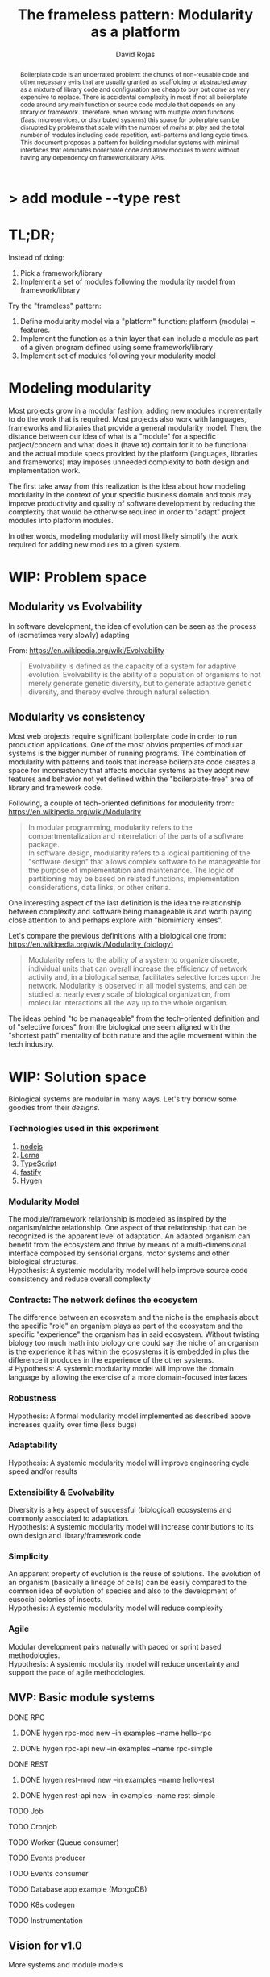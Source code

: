 #+TITLE: The frameless pattern: Modularity as a platform
#+AUTHOR: David Rojas
#+EMAIL: (concat "drojascamaggi" at-sign "gmail.com")

#+OPTIONS: toc:nil num:2 H:3 ^:nil pri:t title:nil
#+EXPORT_FILE_NAME: index
#+HTML_HEAD: <link rel="stylesheet" type="text/css" href="https://drojas.github.io/org-html-dracula/styles/org.css">
#+HTML_HEAD: <link rel="stylesheet" type="text/css" href="styles/org.css">

#+BEGIN_export html
<h1 class="title">
  <span class="accent">></span> add module --type res<span class="inverse">t</span>
</h2>
#+END_export

#+BEGIN_abstract
Boilerplate code is an underrated problem: the chunks of non-reusable code and other necessary evils that are usually
granted as scaffolding or abstracted away as a mixture of library code and configuration are cheap to buy but come as very
expensive to replace. There is accidental complexity in most if not all boilerplate code around any /main/ function or source code
module that depends on any library or framework. Therefore, when working with multiple /main/ functions (faas, microservices, or
distributed systems) this space for boilerplate can be disrupted by problems that scale with the number of /mains/ at play and
the total number of modules including code repetition, anti-patterns and long cycle times. This document proposes a pattern for
building modular systems with minimal interfaces that eliminates boilerplate code and allow modules to work without having any
dependency on framework/library APIs.
#+END_abstract

#+TOC: headlines 2

* TL;DR;

Instead of doing:

1) Pick a framework/library
2) Implement a set of modules following the modularity model from framework/library

Try the "frameless" pattern:

1) Define modularity model via a "platform" function: platform (module) = features.
2) Implement the function as a thin layer that can include a module as part of a given program defined using some framework/library
3) Implement set of modules following your modularity model

* Modeling modularity

Most projects grow in a modular fashion, adding new modules incrementally to do the work that is required.
Most projects also work with languages, frameworks and libraries that provide a general modularity model.
Then, the distance between our idea of what is a "module" for a specific project/concern and what does it (have to) contain for it to
be functional and the actual module specs provided by the platform (languages, libraries and frameworks) may imposes unneeded complexity
to both design and implementation work.

The first take away from this realization is the idea about how modeling modularity in the context of your specific business
domain and tools may improve productivity and quality of software development by reducing the complexity that would be otherwise
required in order to "adapt" project modules into platform modules.

In other words, modeling modularity will most likely simplify the work required for adding new modules to a given system.

* WIP: Problem space
** Modularity vs Evolvability
In software development, the idea of evolution can be seen as the process of (sometimes very slowly) adapting

From: https://en.wikipedia.org/wiki/Evolvability
#+BEGIN_QUOTE
Evolvability is defined as the capacity of a system for adaptive evolution.
Evolvability is the ability of a population of organisms to not merely generate genetic diversity,
but to generate adaptive genetic diversity, and thereby evolve through natural selection.
#+END_QUOTE

** Modularity vs consistency
Most web projects require significant boilerplate code in order to run production applications. One of the most obvios properties 
of modular systems is the bigger number of running programs. The combination of modularity with patterns and tools that increase
boilerplate code creates a space for inconsistency that affects modular systems as they adopt new features and behavior not
yet defined within the "boilerplate-free" area of library and framework code.

Following, a couple of tech-oriented definitions for modulerity from: https://en.wikipedia.org/wiki/Modularity
#+BEGIN_QUOTE
In modular programming, modularity refers to the compartmentalization and interrelation of the parts of a software package.\\

In software design, modularity refers to a logical partitioning of the "software design" that allows complex software to be manageable
for the purpose of implementation and maintenance. The logic of partitioning may be based on related functions, implementation
considerations, data links, or other criteria.
#+END_QUOTE

One interesting aspect of the last definition is the idea the relationship between complexity and software being manageable is
and worth paying close attention to and perhaps explore with "biomimicry lenses".

Let's compare the previous definitions with a biological one from: https://en.wikipedia.org/wiki/Modularity_(biology)
#+BEGIN_QUOTE
Modularity refers to the ability of a system to organize discrete, individual units that can overall increase the efficiency of network
activity and, in a biological sense, facilitates selective forces upon the network. Modularity is observed in all model systems, and can
be studied at nearly every scale of biological organization, from molecular interactions all the way up to the whole organism.
#+END_QUOTE

The ideas behind "to be manageable" from the tech-oriented definition and of "selective forces" from the biological one seem aligned with
the "shortest path" mentality of both nature and the agile movement within the tech industry.
* WIP: Solution space
  Biological systems are modular in many ways. Let's try borrow some goodies from their /designs/.
*** Technologies used in this experiment
  1) [[https://nodejs.org/en/][nodejs]]
  2) [[https://lerna.js.org/][Lerna]]
  3) [[https://www.typescriptlang.org/][TypeScript]]
  4) [[https://www.fastify.io/][fastify]]
  5) [[https://www.hygen.io/][Hygen]]
*** Modularity Model
   The module/framework relationship is modeled as inspired by the organism/niche relationship. One aspect of that relationship that can be
   recognized is the apparent level of adaptation. An adapted organism can benefit from the ecosystem and thrive by means of a multi-dimensional
   interface composed by sensorial organs, motor systems and other biological structures.\\
   Hypothesis: A systemic modularity model will help improve source code consistency and reduce overall complexity
*** Contracts: The network defines the ecosystem
   The difference between an ecosystem and the niche is the emphasis about the specific "role" an organism plays as part of the ecosystem and the
   specific "experience" the organism has in said ecosystem. Without twisting biology too much math into biology one could say the niche of an
   organism is the experience it has within the ecosystems it is embedded in plus the difference it produces in the experience of the other systems.\\
   # Hypothesis: A systemic modularity model will improve the domain language by allowing the exercise of a more domain-focused interfaces
*** Robustness
   Hypothesis: A formal modularity model implemented as described above increases quality over time (less bugs)
*** Adaptability
   Hypothesis: A systemic modularity model will improve engineering cycle speed and/or results
*** Extensibility & Evolvability
   Diversity is a key aspect of successful (biological) ecosystems and commonly associated to adaptation.\\
   Hypothesis: A systemic modularity model will increase contributions to its own design and library/framework code
*** Simplicity
   An apparent property of evolution is the reuse of solutions. The evolution of an organism (basically a lineage of
   cells) can be easily compared to the common idea of evolution of species and also to the development of eusocial colonies of insects.\\
   Hypothesis: A systemic modularity model will reduce complexity
*** Agile
   Modular development pairs naturally with paced or sprint based methodologies.\\
   Hypothesis: A systemic modularity model will reduce uncertainty and support the pace of agile methodologies.
   
** MVP: Basic module systems
   :PROPERTIES:
   :ID:       38b345b1-681b-4528-8b88-d73980e383e6
   :END:
***** DONE RPC
      CLOSED: [2019-11-17 Sun 19:47]
****** DONE hygen rpc-mod new --in examples --name hello-rpc
       CLOSED: [2019-11-17 Sun 19:43]
****** DONE hygen rpc-api new --in examples --name rpc-simple
       CLOSED: [2019-11-17 Sun 19:43]
***** DONE REST
      CLOSED: [2019-11-17 Sun 19:47]
****** DONE hygen rest-mod new --in examples --name hello-rest
       CLOSED: [2019-11-17 Sun 19:43]
****** DONE hygen rest-api new --in examples --name rest-simple
       CLOSED: [2019-11-17 Sun 19:43]
***** TODO Job
***** TODO Cronjob
***** TODO Worker (Queue consumer)
***** TODO Events producer
***** TODO Events consumer
***** TODO Database app example (MongoDB)
***** TODO K8s codegen
***** TODO Instrumentation

** Vision for v1.0
   More systems and module models
***** TODO Client codegen
***** TODO Frontend components
***** TODO ETL processes
***** TODO Stream processing
***** TODO Vendor modules
***** TODO Platform extensions (Idea: module functors)
***** TODO Service Registry

** Ideas
   :PROPERTIES:
   :ID:       9b25d4a9-a4d2-4ded-9ba1-38420c98c359
   :END:
***** HATEOAS
      :PROPERTIES:
      :ID:       8b9229ef-d571-4a95-bc36-2349f1d988d0
      :END:
***** GraphQL
      :PROPERTIES:
      :ID:       a9a15666-e24e-4918-9a29-f6fa1437096c
      :END:
***** Auto partitioning
***** Bring your own framework example
***** NPM Tarball Functor as a Service

* Inspired partially by
- Biology
- Fractals
- [[https://github.com/GoogleContainerTools/jib][Jib]]
